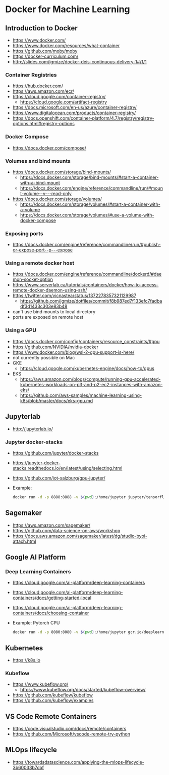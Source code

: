 * Docker for Machine Learning

** Introduction to Docker

- https://www.docker.com/
- https://www.docker.com/resources/what-container
- https://github.com/moby/moby
- https://docker-curriculum.com/
- http://slides.com/jgmize/docker-deis-continuous-delivery-1#/1/1

*** Container Registries

- https://hub.docker.com/
- https://aws.amazon.com/ecr/
- https://cloud.google.com/container-registry/
  - https://cloud.google.com/artifact-registry
- https://docs.microsoft.com/en-us/azure/container-registry/
- https://www.digitalocean.com/products/container-registry/
- https://docs.openshift.com/container-platform/4.7/registry/registry-options.html#registry-options

*** Docker Compose

- https://docs.docker.com/compose/

*** Volumes and bind mounts

- https://docs.docker.com/storage/bind-mounts/
  - https://docs.docker.com/storage/bind-mounts/#start-a-container-with-a-bind-mount
  - https://docs.docker.com/engine/reference/commandline/run/#mount-volume--v---read-only
- https://docs.docker.com/storage/volumes/
  - https://docs.docker.com/storage/volumes/#start-a-container-with-a-volume
  - https://docs.docker.com/storage/volumes/#use-a-volume-with-docker-compose

*** Exposing ports

- https://docs.docker.com/engine/reference/commandline/run/#publish-or-expose-port--p---expose

*** Using a remote docker host

- https://docs.docker.com/engine/reference/commandline/dockerd/#daemon-socket-option
- https://www.serverlab.ca/tutorials/containers/docker/how-to-access-remote-docker-daemon-using-ssh/
- https://twitter.com/vicnastea/status/1372278357321129987
  - https://github.com/jgmize/dotfiles/commit/f8b987ed7f133efc7fadbadf3d1433c303e83b48
- can't use bind mounts to local directory
- ports are exposed on remote host

*** Using a GPU

- https://docs.docker.com/config/containers/resource_constraints/#gpu
- https://github.com/NVIDIA/nvidia-docker
- https://www.docker.com/blog/wsl-2-gpu-support-is-here/
- not currently possible on Mac
- GKE
  - https://cloud.google.com/kubernetes-engine/docs/how-to/gpus
- EKS
  - https://aws.amazon.com/blogs/compute/running-gpu-accelerated-kubernetes-workloads-on-p3-and-p2-ec2-instances-with-amazon-eks/
  - https://github.com/aws-samples/machine-learning-using-k8s/blob/master/docs/eks-gpu.md

** Jupyterlab

- http://jupyterlab.io/

*** Jupyter docker-stacks

- https://github.com/jupyter/docker-stacks
- https://jupyter-docker-stacks.readthedocs.io/en/latest/using/selecting.html
- https://github.com/iot-salzburg/gpu-jupyter/
- Example:
  #+begin_src sh
  docker run -d -p 8888:8888 -v $(pwd):/home/jupyter jupyter/tensorflow-notebook
  #+end_src

** Sagemaker

- https://aws.amazon.com/sagemaker/
- https://github.com/data-science-on-aws/workshop
- https://docs.aws.amazon.com/sagemaker/latest/dg/studio-byoi-attach.html

** Google AI Platform

*** Deep Learning Containers

- https://cloud.google.com/ai-platform/deep-learning-containers
- https://cloud.google.com/ai-platform/deep-learning-containers/docs/getting-started-local
- https://cloud.google.com/ai-platform/deep-learning-containers/docs/choosing-container
- Example: Pytorch CPU
  #+begin_src sh
  docker run -d -p 8080:8080 -v $(pwd):/home/jupyter gcr.io/deeplearning-platform-release/pytorch-cpu
  #+end_src

** Kubernetes

- https://k8s.io

*** Kubeflow

- https://www.kubeflow.org/
  - https://www.kubeflow.org/docs/started/kubeflow-overview/
- https://github.com/kubeflow/kubeflow
- https://github.com/kubeflow/examples

** VS Code Remote Containers

- https://code.visualstudio.com/docs/remote/containers
- https://github.com/Microsoft/vscode-remote-try-python

** MLOps lifecycle

- https://towardsdatascience.com/applying-the-mlops-lifecycle-3b60033b7cbf
